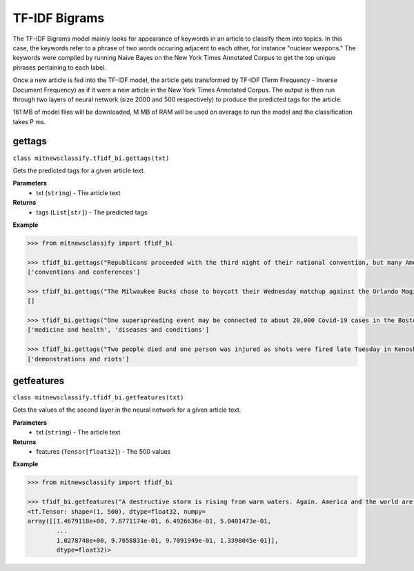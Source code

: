 ========
TF-IDF Bigrams
========

The TF-IDF Bigrams model mainly looks for appearance of keywords in an article to classify them into topics. In this case, the keywords refer to a phrase of two words occuring adjacent to each other, for instance "nuclear weapons." The keywords were compiled by running Naive Bayes on the New York Times Annotated Corpus to get the top unique phrases pertaining to each label.

Once a new article is fed into the TF-IDF model, the article gets transformed by TF-IDF (Term Frequency - Inverse Document Frequency) as if it were a new article in the New York Times Annotated Corpus. The output is then run through two layers of neural network (size 2000 and 500 respectively) to produce the predicted tags for the article.

161 MB of model files will be downloaded, M MB of RAM will be used on average to run the model and the classification takes P ms.

gettags
-----------------

``class mitnewsclassify.tfidf_bi.gettags(txt)``

Gets the predicted tags for a given article text.

**Parameters**
    * txt (``string``) - The article text

**Returns**
    * tags (``List[str]``) - The predicted tags

**Example**

.. code-block:: python

    >>> from mitnewsclassify import tfidf_bi

    >>> tfidf_bi.gettags("Republicans proceeded with the third night of their national convention, but many Americans — particularly those in the path of Hurricane Laura — were focused on more immediate concerns.")
    ['conventions and conferences']

    >>> tfidf_bi.gettags("The Milwaukee Bucks chose to boycott their Wednesday matchup against the Orlando Magic in protest of the police shooting of Jacob Blake, a 29-year-old Black man, in Wisconsin.")
    []

    >>> tfidf_bi.gettags("One superspreading event may be connected to about 20,000 Covid-19 cases in the Boston area, a researcher said on Tuesday. That event, a biotech conference attended by 200 people in late February, is now well known as a source of Covid-19 spread very early on in the pandemic. Here is how a virus spreads Here is how a virus spreads 01:45 'Ultimately, more than 90 cases were diagnosed in people associated with this conference or their contacts, raising suspicion that a superspreading event had occurred there,' the researchers wrote in their study. Superspreading occurs when one or a few infected people cause a cascade of transmissions of an infectious disease. The new study -- which has not yet been peer-reviewed but was posted to the online server medrxiv.org on Tuesday -- involved analyzing the impact of early superspreading events in the Boston area and provided 'direct evidence' that superspreading can profoundly alter the course of an epidemic. 'An unfortunate perfect storm' The researchers -- from the Broad Institute of MIT and Harvard in Cambridge and other various institutions -- conducted genetic analyses of coronavirus specimen samples in Massachusetts. The researchers sequenced and analyzed 772 complete genomes of the virus from the region. They found 80 introductions of the virus into the Boston, predominantly from elsewhere in the United States and Europe, and 'hundreds of cases from major outbreaks' in various settings, including the conference. Coronavirus quickly spread around the world starting late last year, new genetic analysis shows Coronavirus quickly spread around the world starting late last year, new genetic analysis shows The conference, held from February 26 to 27, was a 'perfect storm' and the superspreading there could have been connected to approximately 20,000 cases, Bronwyn MacInnis, a researcher at the Broad Institute who worked on the study, told CNN in an email on Tuesday. 'Many factors made the conference an unfortunate perfect storm as a superspreading event. That the virus was introduced at the conference at all was unlucky,' MacInnis wrote in the email. 'This is not a rigorous estimate but does communicate the scale,' MacInnis added. 'If tens of thousands of individuals seems large, it is important to point out that it is in context of a pandemic that has infected tens of millions of people.' Unseen Covid-19 cases began early, spread fast Unseen Covid-19 cases began early, spread fast 03:00 Timing was crucial. In late February, people were not yet aware of the pandemic risk. 'When it happened was critical: it was scheduled just as we were collectively beginning to appreciate the imminent threat of COVID at home--if it had been a week later the event likely would have been cancelled,' MacInnis wrote in the email. 'Also, because it happened early in the epidemic it had the chance to spread widely before extensive testing capacity, shutdowns, social distancing, and masking were in place,' she wrote. 'The other critical factor was the population the virus landed in: people who had come from many different places (including some where COVID was already circulating), and who then returned home, often unknowingly bringing the virus with them.' 'A much greater understanding of how easily and quickly this virus can be transmitted' While the researchers did not identify the conference in their study, The Boston Globe on Tuesday said it was an international meeting of leaders from the biotechnology company Biogen at the Marriott Long Wharf hotel in Boston. How 53 members of this choir were infected in &#39;super spreader&#39; event How 53 members of this choir were infected in 'super spreader' event 03:03 'February 2020 was nearly a half year ago, and was a period when general knowledge about the coronavirus was limited,' Biogen said in a written statement to CNN on Tuesday. 'We were adhering closely to the prevailing official guidelines. We never would have knowingly put anyone at risk. When we learned a number of our colleagues were ill, we did not know the cause was COVID-19, but we immediately notified public health authorities and took steps to limit the spread.' The company noted in its statement that it joined a collaboration with the Broad Institute in April to share biological and medical data to advance knowledge around Covid-19. 'The world today has a much greater understanding of how easily and quickly this virus can be transmitted, and we are proud to contribute through this collaboration to the global effort to overcome COVID-19,' it said. Who or what is a super spreader? Dr. Sanjay Gupta&#39;s coronavirus podcast for June 18 explains. Who or what is a super spreader? Dr. Sanjay Gupta's coronavirus podcast for June 18 explains. Massachusetts Governor Charlie Baker said in a news conference on Tuesday that he saw the Biogen conference in February as a 'seminal event' in the coronavirus pandemic for the Boston area. 'I was criticized actually for saying a few months ago that the Biogen event was a seminal event with respect to corona here in the Commonwealth and I couldn't put a number on it at that point in time,' Baker said. 'This is no offense to anybody, but at that point in time, nobody was wearing masks, nobody was social distancing, nobody was even behaving with concern about the presence of the virus at all. I mean all rules of the game with respect to that have changed,' Baker said. 'It speaks to the power of that virus to move from one person to another to another.' Get CNN Health's weekly newsletter Sign up here to get The Results Are In with Dr. Sanjay Gupta every Tuesday from the CNN Health team. The new pre-print study also investigated the spread of the coronavirus in other settings across the Boston area, including a skilled nursing facility -- where 85% of residents and 37% of staff tested positive -- and a homeless shelter -- where the coronavirus was introduced seven times, including four that resulted in clusters of cases, according to the study. 'Our findings repeatedly highlight the close relationships between seemingly disconnected groups and populations: viruses from international business travel seeded major outbreaks among individuals experiencing homelessness, spread throughout the Boston area, and were exported to other domestic and international sites,' the researchers wrote in the study.")
    ['medicine and health', 'diseases and conditions']

    >>> tfidf_bi.gettags("Two people died and one person was injured as shots were fired late Tuesday in Kenosha during the third night of unrest in Wisconsin following the shooting of a Black man by police, Kenosha police said. The shooting was reported at about 11:45 p.m. in an area where protests have taken place, Kenosha police Lt. Joseph Nosalik said in a news release. Kenosha County Sheriff David Beth said one victim had been shot in the head and another in the chest late Tuesday, just before midnight, according to the Milwaukee Journal Sentinel. Beth didn’t know where the other person was shot, but his or her injuries are not believed to be life threatening. The shooting was under investigation and no other information was released. The victims have not been identified. Jacob Blake, who was shot shot multiple times by police in Wisconsin, is paralyzed, and it would “take a miracle” for him to walk again, his family’s attorney said Tuesday, while calling for the officer who opened fire to be arrested and others involved to lose their jobs. The shooting of Blake on Sunday in Kenosha — apparently in the back while three of his children looked on — was captured on cellphone video and ignited new protests over racial injustice in several cities, coming just three months after the death of George Floyd at the hands of Minneapolis police touched off a wider reckoning on race. Earlier Tuesday, Blake’s father spoke alongside other family members and lawyers, telling reporters that police shot his son “seven times, seven times, like he didn’t matter.” “But my son matters. He’s a human being and he matters,” said Blake’s father, who is also named Jacob Blake. The 29-year-old was in surgery Tuesday, said attorney Ben Crump, adding that the bullets severed Blake’s spinal cord and shattered his vertebrae. Another attorney said there was also severe damage to organs. “It’s going to take a miracle for Jacob Blake Jr. to ever walk again,” Crump said. The legal team plans to file a civil lawsuit against the police department over the shooting. Police have said little about what happened, other than that they were responding to a domestic dispute. The officers involved have not been named. The Wisconsin Department of Justice is investigating. Police fired tear gas for a third night Tuesday to disperse protesters who had gathered outside Kenosha’s courthouse, where some shook a protective fence and threw water bottles and fireworks at officers lined up behind it. Police then used armored vehicles and officers with shields pushed back the crowd when protesters ignored warnings to leave a nearby park. Wisconsin Gov. Tony Evers had called for calm Tuesday, while also declaring a state of emergency under which he doubled the National Guard deployment in Kenosha from 125 to 250. The night before crowds destroyed dozens of buildings and set more than 30 fires in the city’s downtown. “We cannot allow the cycle of systemic racism and injustice to continue,” said Evers, who is facing mounting pressure from Republicans over his handling of the unrest. “We also cannot continue going down this path of damage and destruction.” Blake’s mother, Julia Jackson, said the damage in Kenosha does not reflect what her family wants and that, if her son could see it, he would be “very unpleased.” She said the first thing her son said to her when she saw him was he was sorry. “He said, ‘I don’t want to be a burden on you guys,’” Jackson said. “’I want to be with my children, and I don’t think I’ll walk again.’” Three of the younger Blake’s sons — aged 3, 5 and 8 — were in the car at the time of the shooting, Crump said. It was the 8-year-old’s birthday, he added. The man who said he made the cellphone video of the shooting, 22-year-old Raysean White, said he saw Blake scuffling with three officers and heard them yell, “Drop the knife! Drop the knife!” before the gunfire erupted. He said he didn’t see a knife in Blake’s hands. In the footage, Blake walks from the sidewalk around the front of his SUV to his driver-side door as officers follow him with their guns drawn and shout at him. As Blake opens the door and leans into the SUV, an officer grabs his shirt from behind and opens fire. Seven shots can be heard, though it isn’t clear how many struck Blake or how many officers fired. Blake’s father told the Chicago Sun-Times that his son had eight holes in his body. Anger over the shooting has spilled into the streets of Kenosha and other cities, including Los Angeles, Wisconsin’s capital of Madison and in Minneapolis, the epicenter of the Black Lives Matter movement this summer following Floyd’s death. Hundreds of people again defied curfew Tuesday in Kenosha, where destruction marred protests the previous night as fires were set and businesses vandalized. There were 34 fires associated with that unrest, with 30 businesses destroyed or damaged along with an unknown number of residences, Kenosha Fire Chief Charles Leipzig told the Kenosha News. “Nobody deserves this,” said Pat Oertle, owner of Computer Adventure, surveying the damage on Tuesday. Computers were stolen, and the store was “destroyed,” she said. “This accomplishes nothing,” Oertle said. “This is not justice that they’re looking for.” U.S. Sen. Ron Johnson and U.S. Rep. Bryan Steil, both Republicans, called on the governor to do more to quell the unrest. Steil said he would request federal assistance if necessary. Evers continued to call for protesters to be peaceful. “Please do not allow the actions of a few distract us from the work we must do together to demand justice, equity, and accountability,” he said. Blake’s family also called for calm. “I really ask you and encourage everyone in Wisconsin and abroad to take a moment and examine your hearts,” Blake’s mother said. “Do Jacob justice on this level and examine your hearts. … As I pray for my son’s healing physically, emotionally and spiritually, I also have been praying even before this for the healing of our country.”")
    ['demonstrations and riots']

getfeatures
-----------------

``class mitnewsclassify.tfidf_bi.getfeatures(txt)``

Gets the values of the second layer in the neural network for a given article text.

**Parameters**
    * txt (``string``) - The article text
    
**Returns**
    * features (``Tensor[float32]``) - The 500 values

**Example**

.. code-block:: python

    >>> from mitnewsclassify import tfidf_bi

    >>> tfidf_bi.getfeatures("A destructive storm is rising from warm waters. Again. America and the world are getting more frequent and bigger multibillion dollar tropical catastrophes like Hurricane Laura, which is menacing the U.S. Gulf Coast, because of a combination of increased coastal development, natural climate cycles, reductions in air pollution and man-made climate change, experts say. The list of recent whoppers keeps growing: Harvey, Irma, Maria, Florence, Michael, Dorian. And hurricane experts have no doubt that Laura will be right there with them. It’s a mess at least partially of our own making, said Susan Cutter, director of the Hazards and Vulnerability Institute at the University of South Carolina. “We are seeing an increase of intensity of these phenomena because we as a society are fundamentally changing the Earth and at the same time we are moving to locations that are more hazardous,” Cutter said Wednesday. In the last three years, the United States has had seven hurricane disasters that each caused at least $1 billion in damage, totaling $335 billion. In all of the 1980s, there were six, and their damage totaled $38.2 billion, according to the National Oceanic and Atmospheric Administration. All those figures are adjusted for the cost of living. The Atlantic is increasingly spawning more major hurricanes, according to an Associated Press analysis of NOAA hurricane data since 1950. That designation refers to storms with at least 111-mile-per-hour (179-kilometer-per-hour) winds that are the ones that do the most damage. The Atlantic now averages three major hurricanes a year, based on a 30-year running average. In the 1980s and 1990s, it was two. The Atlantic’s Accumulated Cyclone Energy — a measurement that takes into account the number of storms, their strength and how long they last — is now 120 on a 30-year running average. Thirty years ago, it was in the 70s or 80s on average. Some people argue the increase is due to unchecked coastal development, while others will point to man-made climate change from the burning of coal, oil and gas. In fact, both are responsible, said former Federal Emergency Management Agency chief Craig Fugate. “There’s a lot of factors going on,” he said. When it comes to hurricane risk, a major factor is “the amount of stuff in the way of natural peril and the vulnerability of the stuff in the way,” said Mark Bove, a meteorologist who works for the insurance firm Munich Re U.S. One factor that increases the possibility that there will be “stuff in the way” of a major storm is that federal disaster policy and flood insurance subsidize and encourage people to rebuild in risky areas, Fugate said. After storms, communities “always say they are going to rise from the ashes,” and, too often, they build the same way in the same place for the same vulnerability and the same outcome, Fugate said. In addition, some places, like Houston, don’t limit development in areas that could serve as flood control zones if left empty and allow development that’s not disaster resilient, said Kathleen Tierney, former director of the Natural Hazards Center at Colorado University. Now add in the meteorology. Scientists agree that waters are warming, and that serves as hurricane fuel, said NOAA climate scientist Jim Kossin. A study by Kossin found that, once a storm formed, the chances of its attaining major storm status globally increased by 8% a decade since 1979. In the Atlantic, chances went up by 49% a decade. But scientists disagree on why waters are warming. They know climate change is a factor — but they say it’s not the biggest driver and disagree on what else may be behind it. Some argue it’s because of a 25- to 30-year natural global cycle that acts like a giant conveyor belt, carrying different levels of salt and temperature around the globe, including into the part of the tropical Atlantic off Africa where the worst hurricanes form, Colorado State University hurricane researcher Phil Klotzbach said. When the water in the northern Atlantic is extra warm, the water in those tropical hurricane breeding grounds is unusually hot, and the hurricane season is abnormally active, Klotzbach said. Such a busy period started in 1995 and might end soon as northern Atlantic waters shift to a cooler regime, he said. Klotzbach acknowledged that one problem with this theory is that the waters in the northern Atlantic have been unusually cool this summer, and still there have been lots of storms. It may have been a blip, he said. But MIT meteorology professor Kerry Emanuel says it’s because another counterintuitive factor is at play: There are more storms because of cleaner air. European air pollution cooled the area over Africa in the 1960s and 1970s and put more dust into the air — both of which tamped down on any hurricanes, he said. When the pollution eased, Africa got warmer, more storms developed, and that’s why it’s such a busy period, Emanuel said. While climate change is not the most important factor in warming waters, it contributes to creating more damaging storms in other ways, by causing a rising sea level that worsens storm surges and making storms move more slowly and produce more rain, scientists say. All of this means that we should get used to more catastrophic storms, according to Munich Re’s Bove. In addition, he said: “Climate change will be a bigger driver of losses in the future.”")
    <tf.Tensor: shape=(1, 500), dtype=float32, numpy=
    array([[1.4679118e+00, 7.8771174e-01, 6.4926636e-01, 5.0401473e-01,
            ...
            1.0278748e+00, 9.7658831e-01, 9.7091949e-01, 1.3398045e-01]],
            dtype=float32)>